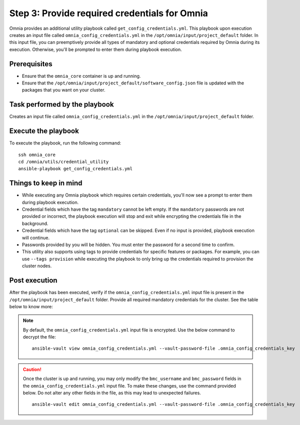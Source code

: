 Step 3: Provide required credentials for Omnia
================================================

Omnia provides an additional utility playbook called ``get_config_credentials.yml``. This playbook upon execution creates an input file called ``omnia_config_credentials.yml`` in the ``/opt/omnia/input/project_default`` folder.
In this input file, you can preemptively provide all types of mandatory and optional credentials required by Omnia during its execution. Otherwise, you'll be prompted to enter them during playbook execution.

Prerequisites
---------------

* Ensure that the ``omnia_core`` container is up and running.
* Ensure that the ``/opt/omnia/input/project_default/software_config.json`` file is updated with the packages that you want on your cluster.

Task performed by the playbook
---------------------------------

Creates an input file called ``omnia_config_credentials.yml`` in the ``/opt/omnia/input/project_default`` folder.

Execute the playbook
----------------------

To execute the playbook, run the following command: ::

    ssh omnia_core
    cd /omnia/utils/credential_utility
    ansible-playbook get_config_credentials.yml

Things to keep in mind
------------------------

* While executing any Omnia playbook which requires certain credentials, you'll now see a prompt to enter them during playbook execution.
* Credential fields which have the tag ``mandatory`` cannot be left empty. If the ``mandatory`` passwords are not provided or incorrect, the playbook execution will stop and exit while encrypting the credentials file in the background.
* Credential fields which have the tag ``optional`` can be skipped. Even if no input is provided, playbook execution will continue.
* Passwords provided by you will be hidden. You must enter the password for a second time to confirm.
* This utility also supports using tags to provide credentials for specific features or packages. For example, you can use ``--tags provision`` while executing the playbook to only bring up the credentials required to provision the cluster nodes.

Post execution
----------------

After the playbook has been executed, verify if the ``omnia_config_credentials.yml`` input file is present in the ``/opt/omnia/input/project_default`` folder.
Provide all required mandatory credentials for the cluster. See the table below to know more:

.. note:: By default, the ``omnia_config_credentials.yml`` input file is encrypted. Use the below command to decrypt the file: 
    ::
        ansible-vault view omnia_config_credentials.yml --vault-password-file .omnia_config_credentials_key
   
.. csv-table:: Omnia credentials
   :file: ../../Tables/credentials_utility.csv
   :header-rows: 1
   :keepspace:

.. caution:: Once the cluster is up and running, you may only modify the ``bmc_username`` and ``bmc_password`` fields in the ``omnia_config_credentials.yml`` input file. To make these changes, use the command provided below. Do not alter any other fields in the file, as this may lead to unexpected failures.
    ::
        ansible-vault edit omnia_config_credentials.yml --vault-password-file .omnia_config_credentials_key
